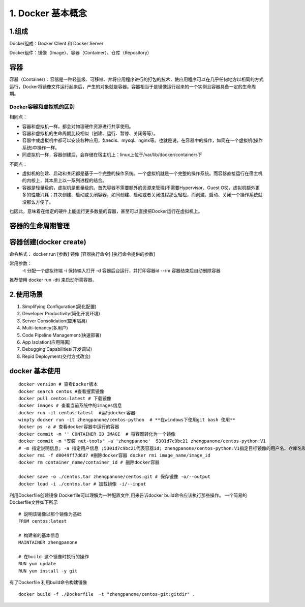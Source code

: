 ========================================
1. Docker 基本概念
========================================

1.组成
=================

Docker组成：Docker Client 和 Docker Server

Docker组件：镜像（Image）、容器（Container）、仓库（Repository）


容器
============================

容器（Container）：容器是一种轻量级、可移植、并将应用程序进行的打包的技术，使应用程序可以在几乎任何地方以相同的方式运行，Docker将镜像文件运行起来后，产生的对象就是容器。容器相当于是镜像运行起来的一个实例且容器具备一定的生命周期。

Docker容器和虚拟机的区别
>>>>>>>>>>>>>>>>>>>>>>>>>>>>>>>>>>>>>>

相同点：

- 容器和虚拟机一样，都会对物理硬件资源进行共享使用。
- 容器和虚拟机的生命周期比较相似（创建、运行、暂停、关闭等等）。
- 容器中或虚拟机中都可以安装各种应用，如redis、mysql、nginx等。也就是说，在容器中的操作，如同在一个虚拟机(操作系统)中操作一样。
- 同虚拟机一样，容器创建后，会存储在宿主机上：linux上位于/var/lib/docker/containers下

不同点：

- 虚拟机的创建、启动和关闭都是基于一个完整的操作系统。一个虚拟机就是一个完整的操作系统。而容器直接运行在宿主机的内核上，其本质上以一系列进程的结合。
- 容器是轻量级的，虚拟机是重量级的。首先容器不需要额外的资源来管理(不需要Hypervisor、Guest OS)，虚拟机额外更多的性能消耗；其次创建、启动或关闭容器，如同创建、启动或者关闭进程那么轻松，而创建、启动、关闭一个操作系统就没那么方便了。

也因此，意味着在给定的硬件上能运行更多数量的容器，甚至可以直接把Docker运行在虚拟机上。

容器的生命周期管理
======================================

|image1|


容器创建(docker create)
=================================

命令格式：
docker run [参数] 镜像 [容器执行命令] [执行命令提供的参数]

常用参数：
 -t 分配一个虚拟终端
 -i 保持输入打开
 -d 容器后台运行，并打印容器id
 --rm 容器结束后自动删除容器


推荐使用 docker run -dti 来启动所需容器。

2.使用场景
=========================

1. Simplifying Configuration(简化配置)
#. Developer Productivity(简化开发环境)
#. Server Consolidation(应用隔离)
#. Multi-tenancy(多用户)
#. Code Pipeline Management(快速部署)
#. App Isolation(应用隔离)
#. Debugging Capabilities(开发调试)
#. Repid Deployment(交付方式改变)


docker 基本使用
==============================

::

 docker version # 查看Docker版本
 docker search centos #查看搜索镜像
 docker pull centos:latest # 下载镜像
 docker images # 查看当前系统中的images信息
 docker run -it centos:latest  #运行docker容器
 winpty docker run -it zhengpanone/centos-python  # **在windows下使用git bash 使用**
 docker ps -a # 查看docker容器中运行的容器
 docker commit -m '' CONTAINER ID IMAGE  # 将容器转化为一个镜像
 docker commit -m "安装 net-tools" -a 'zhengpanone'  5301d7c9bc21 zhengpanone/centos-python:V1
 # -m 指定说明信息; -a 指定用户信息 ;5301d7c9bc21代表容器id; zhengpanone/centos-python:V1指定目标镜像的用户名、仓库名和tag信息
 docker rmi -f d0049ff7d6d7 #删除docker容器 docker rmi image_name/image_id
 docker rm container_name/container_id # 删除docker容器

 docker save -o ./centos.tar zhengpanone/centos:git # 保存镜像 -o/--output
 docker load -i ./centos.tar # 加载镜像 -i/--input 


利用Dockerfile创建镜像
Dockerfile可以理解为一种配置文件,用来告诉docker build命令应该执行那些操作。
一个简易的Dockerfile文件如下所示

::

 # 说明该镜像以那个镜像为基础
 FROM centos:latest 

 # 构建者的基本信息
 MAINTAINER zhengpanone 

 # 在build 这个镜像时执行的操作
 RUN yum update
 RUN yum install -y git

有了Dockerfile 利用build命令构建镜像

::
 
 docker build -f ./Dockerfile  -t "zhengpanone/centos-git:gitdir" .






.. |image1| image:: ./image/640.webp